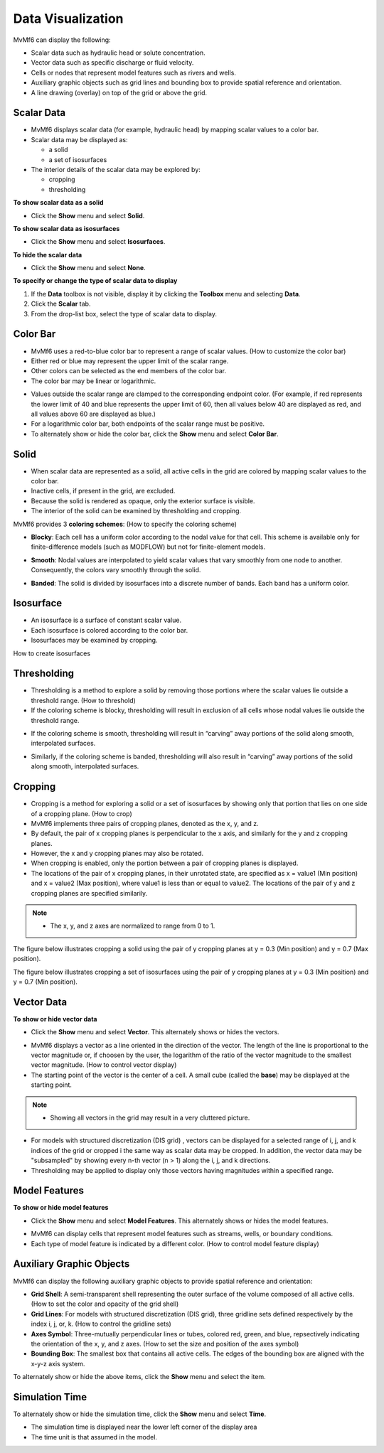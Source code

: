 Data Visualization
==================

MvMf6 can display the following: 

- Scalar data such as hydraulic head or solute concentration.
- Vector data such as specific discharge or fluid velocity.
- Cells or nodes that represent model features such as rivers and wells.
- Auxiliary graphic objects such as grid lines and bounding box to provide spatial reference and orientation.
- A line drawing (overlay) on top of the grid or above the grid.

"""""""""""
Scalar Data
"""""""""""

- MvMf6 displays scalar data (for example, hydraulic head) by mapping scalar values to a color bar. 

- Scalar data may be displayed as: 

  * a solid 
  * a set of isosurfaces 

- The interior details of the scalar data may be explored by: 

  * cropping 
  * thresholding 

**To show scalar data as a solid**

- Click the **Show** menu and select **Solid**.

**To show scalar data as isosurfaces**

- Click the **Show** menu and select **Isosurfaces**.

**To hide the scalar data**

- Click the **Show** menu and select **None**.

**To specify or change the type of scalar data to display**

#. If the **Data** toolbox is not visible, display it by clicking the **Toolbox** menu and selecting **Data**.
#. Click the **Scalar** tab.
#. From the drop-list box, select the type of scalar data to display.

"""""""""
Color Bar
"""""""""

- MvMf6 uses a red-to-blue color bar to represent a range of scalar values. (How to customize the color bar)
- Either red or blue may represent the upper limit of the scalar range.
- Other colors can be selected as the end members of the color bar.
- The color bar may be linear or logarithmic.

.. image:: colorbar.png
   :alt: colorbar

- Values outside the scalar range are clamped to the corresponding endpoint color. (For example, if red represents the lower limit of 40 and blue represents the upper limit of 60, then all values below 40 are displayed as red, and all values above 60 are displayed as blue.) 
- For a logarithmic color bar, both endpoints of the scalar range must be positive. 
- To alternately show or hide the color bar, click the **Show** menu and select **Color Bar**.

"""""
Solid
"""""

- When scalar data are represented as a solid, all active cells in the grid are colored by mapping scalar values to the color bar. 
- Inactive cells, if present in the grid, are excluded. 
- Because the solid is rendered as opaque, only the exterior surface is visible. 
- The interior of the solid can be examined by thresholding and cropping. 

MvMf6 provides 3 **coloring schemes**: (How to specify the coloring scheme)

- **Blocky**: Each cell has a uniform color according to the nodal value for that cell. This scheme is available only for finite-difference models (such as MODFLOW) but not for finite-element models.

.. image:: blocky.png
   :alt: blocky

- **Smooth**: Nodal values are interpolated to yield scalar values that vary smoothly from one node to another. Consequently, the colors vary smoothly through the solid. 

.. image:: smooth.png
   :alt: smooth

- **Banded**: The solid is divided by isosurfaces into a discrete number of bands. Each band has a uniform color. 

.. image:: banded.png
   :alt: banded

""""""""""
Isosurface
""""""""""

.. image:: isosurface.png
   :alt: isosurface

- An isosurface is a surface of constant scalar value.
- Each isosurface is colored according to the color bar.
- Isosurfaces may be examined by cropping.

How to create isosurfaces

""""""""""""
Thresholding
""""""""""""

- Thresholding is a method to explore a solid by removing those portions where the scalar values lie outside a threshold range. (How to threshold)

- If the coloring scheme is blocky, thresholding will result in exclusion of all cells whose nodal values lie outside the threshold range.

.. image:: threshold1.png
   :alt: blocky threshold

- If the coloring scheme is smooth, thresholding will result in “carving” away portions of the solid along smooth, interpolated surfaces. 

.. image:: threshold2.png
   :alt: blocky threshold

- Similarly, if the coloring scheme is banded, thresholding will also result in “carving” away portions of the solid along smooth, interpolated surfaces. 

.. image:: threshold3.png
   :alt: blocky threshold

""""""""
Cropping
""""""""

- Cropping is a method for exploring a solid or a set of isosurfaces by showing only that portion that lies on one side of a cropping plane. (How to crop)
- MvMf6 implements three pairs of cropping planes, denoted as the x, y, and z.
- By default, the pair of x cropping planes is perpendicular to the x axis, and similarly for the y and z cropping planes.
- However, the x and y cropping planes may also be rotated.
- When cropping is enabled, only the portion between a pair of cropping planes is displayed.
- The locations of the pair of x cropping planes, in their unrotated state, are specified as x = value1 (Min position) and x = value2 (Max position), where value1 is less than or equal to value2. The locations of the pair of y and z cropping planes are specified similarily.

.. note::
    - The x, y, and z axes are normalized to range from 0 to 1.

The figure below illustrates cropping a solid using the pair of y cropping planes at y = 0.3 (Min position) and y = 0.7 (Max position). 

.. image:: crop1.png
   :alt: cropping solid

The figure below illustrates cropping a set of isosurfaces using the pair of y cropping planes at y = 0.3 (Min position) and y = 0.7 (Min position).

.. image:: crop2.png
   :alt: cropping isosurface

"""""""""""
Vector Data
"""""""""""

**To show or hide vector data**

- Click the **Show** menu and select **Vector**. This alternately shows or hides the vectors. 

.. image:: vectors.png
   :alt: vectors

- MvMf6 displays a vector as a line oriented in the direction of the vector. The length of the line is proportional to the vector magnitude or, if choosen by the user, the logarithm of the ratio of the vector magnitude to the smallest vector magnitude. (How to control vector display)
- The starting point of the vector is the center of a cell. A small cube (called the **base**) may be displayed at the starting point.

.. note::
    - Showing all vectors in the grid may result in a very cluttered picture.

- For models with structured discretization (DIS grid) , vectors can be displayed for a selected range of i, j, and k indices of the grid or cropped i the same way as scalar data may be cropped. In addition, the vector data may be "subsampled" by showing every n-th vector (n > 1) along the i, j, and k directions.
- Thresholding may be applied to display only those vectors having magnitudes within a specified range.

""""""""""""""
Model Features
""""""""""""""

**To show or hide model features**

- Click the **Show** menu and select **Model Features**. This alternately shows or hides the model features. 

.. image:: modelfeatures.png
   :alt: modelfeatures

- MvMf6 can display cells that represent model features such as streams, wells, or boundary conditions. 
- Each type of model feature is indicated by a different color. (How to control model feature display) 

"""""""""""""""""""""""""
Auxiliary Graphic Objects
"""""""""""""""""""""""""

MvMf6 can display the following auxiliary graphic objects to provide spatial reference and orientation: 

- **Grid Shell**: A semi-transparent shell representing the outer surface of the volume composed of all active cells. (How to set the color and opacity of the grid shell) 
- **Grid Lines**: For models with structured discretization (DIS grid), three gridline sets defined respectively by the index i, j, or, k. (How to control the gridline sets) 
- **Axes Symbol**: Three-mutually perpendicular lines or tubes, colored red, green, and blue, repsectively indicating the orientation of the x, y, and z axes. (How to set the size and position of the axes symbol) 
- **Bounding Box**: The smallest box that contains all active cells. The edges of the bounding box are aligned with the x-y-z axis system. 

To alternately show or hide the above items, click the **Show** menu and select the item.

"""""""""""""""
Simulation Time
"""""""""""""""

To alternately show or hide the simulation time, click the **Show** menu and select **Time**.

- The simulation time is displayed near the lower left corner of the display area
- The time unit is that assumed in the model. 
